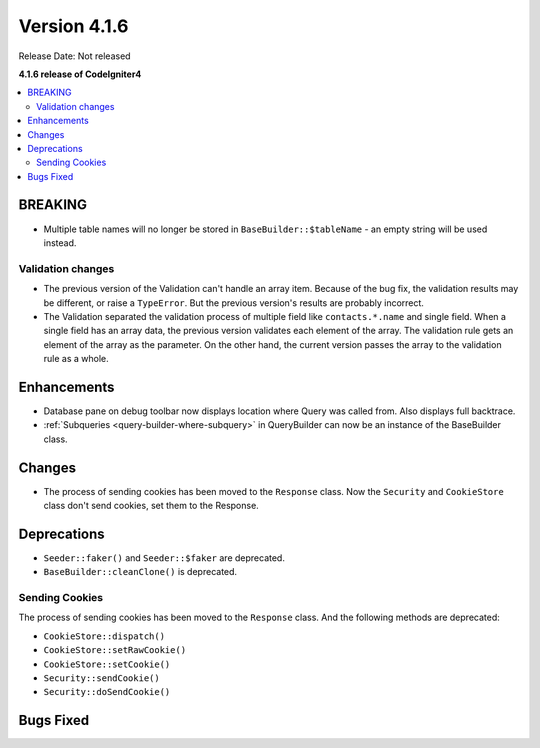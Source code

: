 Version 4.1.6
#############

Release Date: Not released

**4.1.6 release of CodeIgniter4**

.. contents::
    :local:
    :depth: 2

BREAKING
********

- Multiple table names will no longer be stored in ``BaseBuilder::$tableName`` - an empty string will be used instead.

.. _changelog-v416-validation-changes:

Validation changes
==================

- The previous version of the Validation can't handle an array item.
  Because of the bug fix, the validation results may be different,
  or raise a ``TypeError``.
  But the previous version's results are probably incorrect.
- The Validation separated the validation process of multiple field
  like ``contacts.*.name`` and single field.
  When a single field has an array data, the previous version validates each element of the array.
  The validation rule gets an element of the array as the parameter.
  On the other hand, the current version passes the array to the validation rule as a whole.

Enhancements
************

- Database pane on debug toolbar now displays location where Query was called from. Also displays full backtrace.
- :ref:`Subqueries <query-builder-where-subquery>` in QueryBuilder can now be an instance of the BaseBuilder class.

Changes
*******

- The process of sending cookies has been moved to the ``Response`` class. Now the ``Security`` and ``CookieStore`` class don't send cookies, set them to the Response.

Deprecations
************

- ``Seeder::faker()`` and ``Seeder::$faker`` are deprecated.
- ``BaseBuilder::cleanClone()`` is deprecated.

Sending Cookies
===============

The process of sending cookies has been moved to the ``Response`` class.
And the following methods are deprecated:

- ``CookieStore::dispatch()``
- ``CookieStore::setRawCookie()``
- ``CookieStore::setCookie()``
- ``Security::sendCookie()``
- ``Security::doSendCookie()``

Bugs Fixed
**********
